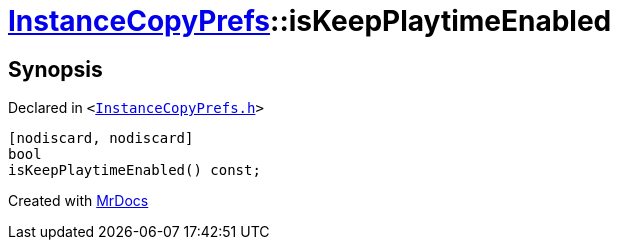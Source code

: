 [#InstanceCopyPrefs-isKeepPlaytimeEnabled]
= xref:InstanceCopyPrefs.adoc[InstanceCopyPrefs]::isKeepPlaytimeEnabled
:relfileprefix: ../
:mrdocs:


== Synopsis

Declared in `&lt;https://github.com/PrismLauncher/PrismLauncher/blob/develop/InstanceCopyPrefs.h#L16[InstanceCopyPrefs&period;h]&gt;`

[source,cpp,subs="verbatim,replacements,macros,-callouts"]
----
[nodiscard, nodiscard]
bool
isKeepPlaytimeEnabled() const;
----



[.small]#Created with https://www.mrdocs.com[MrDocs]#
